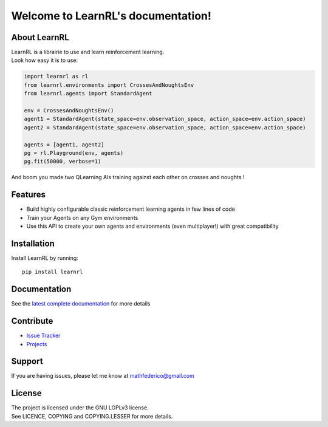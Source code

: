 Welcome to LearnRL's documentation!
===================================

About LearnRL
-------------

| LearnRL is a librairie to use and learn reinforcement learning.
| Look how easy it is to use:

.. code-block:: python

   import learnrl as rl
   from learnrl.environments import CrossesAndNoughtsEnv
   from learnrl.agents import StandardAgent

   env = CrossesAndNoughtsEnv()
   agent1 = StandardAgent(state_space=env.observation_space, action_space=env.action_space)
   agent2 = StandardAgent(state_space=env.observation_space, action_space=env.action_space)

   agents = [agent1, agent2]
   pg = rl.Playground(env, agents)
   pg.fit(50000, verbose=1)

And boom you made two QLearning AIs training against each other on crosses and noughts !

Features
--------

- Build highly configurable classic reinforcement learning agents in few lines of code
- Train your Agents on any Gym environments
- Use this API to create your own agents and environments (even multiplayer!) with great compatibility

Installation
------------

Install LearnRL by running::

   pip install learnrl

Documentation
-------------

See the `latest complete documentation <https://learnrl.readthedocs.io/en/latest/>`_ for more details

Contribute
----------

- `Issue Tracker <https://github.com/MathisFederico/LearnRL/issues>`_
- `Projects <https://github.com/MathisFederico/LearnRL/projects>`_

Support
-------

If you are having issues, please let me know at mathfederico@gmail.com

License
-------

| The project is licensed under the GNU LGPLv3 license.
| See LICENCE, COPYING and COPYING.LESSER for more details.

.. |gym.Env| replace:: `environment <http://gym.openai.com/docs/#environments>`__
.. |gym.Space| replace:: `space <http://gym.openai.com/docs/#spaces>`__
.. |hash| replace:: `perfect hash functions <https://en.wikipedia.org/wiki/Perfect_hash_function>`__
